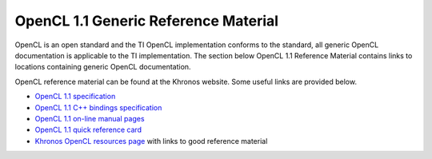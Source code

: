**************************************
OpenCL 1.1 Generic Reference Material
**************************************

OpenCL is an open standard and the TI OpenCL implementation conforms to the
standard, all generic OpenCL documentation is applicable to the TI
implementation. The section below OpenCL 1.1 Reference Material contains links
to locations containing generic OpenCL documentation. 

OpenCL reference material can be found at the Khronos website. Some useful
links are provided below. 

.. image:: images/logo_opencl.png
    :align: right

-  `OpenCL 1.1 specification <http://www.khronos.org/registry/cl/specs/opencl-1.1.pdf>`_
-  `OpenCL 1.1 C++ bindings specification <http://www.khronos.org/registry/cl/specs/opencl-cplusplus-1.1.pdf>`_
-  `OpenCL 1.1 on-line manual pages <http://www.khronos.org/registry/cl/sdk/1.1/docs/man/xhtml>`_
-  `OpenCL 1.1 quick reference card <http://www.khronos.org/files/opencl-1-1-quick-reference-card.pdf>`_
-  `Khronos OpenCL resources page <http://www.khronos.org/opencl/resources>`_ with links to good reference material
